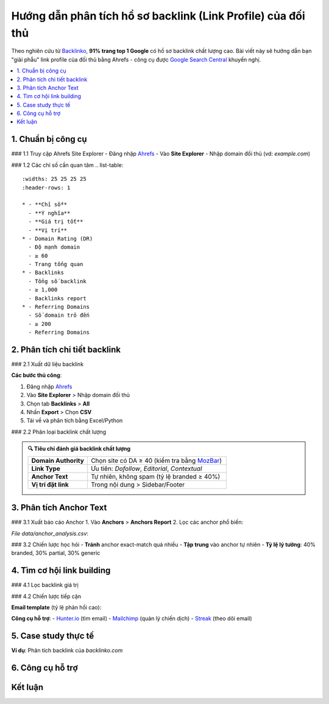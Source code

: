 .. _analyze-competitor-backlinks:

Hướng dẫn phân tích hồ sơ backlink (Link Profile) của đối thủ
=============================================================

Theo nghiên cứu từ `Backlinko <https://backlinko.com/backlink-strategy>`_, **91% trang top 1 Google** có hồ sơ backlink chất lượng cao. Bài viết này sẽ hướng dẫn bạn "giải phẫu" link profile của đối thủ bằng Ahrefs - công cụ được `Google Search Central <https://developers.google.com/search/docs/advanced/guidelines/backlinks>`_ khuyến nghị.

.. contents::
   :depth: 3
   :local:
   :backlinks: none

1. Chuẩn bị công cụ
-------------------

### 1.1 Truy cập Ahrefs Site Explorer
- Đăng nhập `Ahrefs <https://ahrefs.com/>`_
- Vào **Site Explorer**
- Nhập domain đối thủ (vd: `example.com`)

### 1.2 Các chỉ số cần quan tâm
.. list-table:: 
   :widths: 25 25 25 25
   :header-rows: 1

   * - **Chỉ số**
     - **Ý nghĩa**
     - **Giá trị tốt**
     - **Vị trí**
   * - Domain Rating (DR)
     - Độ mạnh domain
     - ≥ 60
     - Trang tổng quan
   * - Backlinks
     - Tổng số backlink
     - ≥ 1,000
     - Backlinks report
   * - Referring Domains
     - Số domain trỏ đến
     - ≥ 200
     - Referring Domains

2. Phân tích chi tiết backlink
------------------------------

### 2.1 Xuất dữ liệu backlink

.. code-block:: python
   :caption: Xuất backlink bằng Ahrefs API
   :linenos:
   :emphasize-lines: 3,6,9

   import requests

   def get_competitor_backlinks(domain):
       """Lấy danh sách backlink từ API Ahrefs"""
       url = "https://api.ahrefs.com/v2/site-explorer/backlinks"
       params = {
           'target': domain,
           'mode': 'domain',
           'limit': 1000,
           'order_by': 'ahrefs_rank:desc'
       }
       headers = {'Authorization': 'Bearer YOUR_API_KEY'}
       response = requests.get(url, headers=headers, params=params)
       return response.json()

**Các bước thủ công**:

1. Đăng nhập `Ahrefs <https://ahrefs.com/>`_
2. Vào **Site Explorer** > Nhập domain đối thủ
3. Chọn tab **Backlinks** > **All**
4. Nhấn **Export** > Chọn **CSV**
5. Tải về và phân tích bằng Excel/Python

### 2.2 Phân loại backlink chất lượng

.. admonition:: 🔍 Tiêu chí đánh giá backlink chất lượng
   :class: tip

   .. list-table::
      :widths: 30 70
      :header-rows: 0

      * - **Domain Authority**
        - Chọn site có DA ≥ 40 (kiểm tra bằng `MozBar <https://moz.com/products/pro/seo-toolbar>`_)
      * - **Link Type**
        - Ưu tiên: *Dofollow*, *Editorial*, *Contextual*
      * - **Anchor Text**
        - Tự nhiên, không spam (tỷ lệ branded ≥ 40%)
      * - **Vị trí đặt link**
        - Trong nội dung > Sidebar/Footer

3. Phân tích Anchor Text
------------------------

### 3.1 Xuất báo cáo Anchor
1. Vào **Anchors** > **Anchors Report**
2. Lọc các anchor phổ biến:

.. csv-table:: Ví dụ phân tích anchor text
   :file: data/anchor_analysis.csv
   :widths: 30,20,20,30
   :header-rows: 1

*File data/anchor_analysis.csv*:

.. code-block:: text
   :caption: anchor_analysis.csv

   Anchor Text,Số lần xuất hiện,Tỷ lệ,Loại
   "dịch vụ seo",142,12%,Branded
   "click here",97,8%,Generic
   "công ty seo uy tín",65,5%,Partial Match

### 3.2 Chiến lược học hỏi
- **Tránh** anchor exact-match quá nhiều
- **Tập trung** vào anchor tự nhiên
- **Tỷ lệ lý tưởng**: 40% branded, 30% partial, 30% generic

4. Tìm cơ hội link building
---------------------------

### 4.1 Lọc backlink giá trị

.. tab-set::

   .. tab-item:: Theo chỉ số DR
      :sync: dr

      1. Truy cập **Site Explorer** > **Backlinks**
      2. Sử dụng bộ lọc:
         - ``Domain Rating ≥ 40``
         - ``First seen: Last 6 months``
      3. Sắp xếp theo ``DR: Descending``
      4. Xuất danh sách (CSV/Excel)

   .. tab-item:: Theo loại link
      :sync: type

      - ✅ ``Dofollow = Yes``
      - ✏️ ``Link Type = Editorial``
      - 🟢 ``HTTP Code = 200``
      - 🚫 ``Link Type ≠ Sponsored/UGC``
      - 📌 ``Position = In content``

### 4.2 Chiến lược tiếp cận

**Email template** (tỷ lệ phản hồi cao):

.. code-block:: text
   :caption: outreach_template.txt
   :linenos:
   :emphasize-lines: 3,7,10

   Chủ đề: Gợi ý tài nguyên [Chủ đề] chất lượng hơn

   Xin chào [Tên biên tập],

   Tôi là [Tên bạn] từ [Công ty]. Tôi đánh giá cao bài viết của bạn:
   "[Tiêu đề bài viết]" ([URL])

   Chúng tôi vừa xuất bản nội dung cập nhật về [Chủ đề] với:
   - [Điểm khác biệt 1]: Dữ liệu nghiên cứu mới nhất 2024
   - [Điểm khác biệt 2]: Hướng dẫn từng bước chi tiết
   - [Điểm khác biệt 3]: Case study thực tế

   Bạn có thể xem tại: [URL bài viết của bạn]

   Nếu thấy phù hợp, bạn có thể cân nhắc thêm link tham khảo cho độc giả.

   Cảm ơn và mong nhận được phản hồi!
   [Tên đầy đủ]
   [Chức vụ]
   [Email/SĐT]
   [Website]

**Công cụ hỗ trợ**:
- `Hunter.io <https://hunter.io/>`_ (tìm email)
- `Mailchimp <https://mailchimp.com/>`_ (quản lý chiến dịch)
- `Streak <https://www.streak.com/>`_ (theo dõi email)

5. Case study thực tế
---------------------

**Ví dụ**: Phân tích backlink của `backlinko.com`

.. graphviz::
   :caption: Kết quả sau 3 tháng
   :align: center

   digraph {
       rankdir=LR;
       node [shape=box];
       "Phân tích 1,200 backlink" -> "Xác định 300 site chất lượng";
       "300 site chất lượng" -> "Tiếp cận 150 site";
       "150 site" -> "Nhận 45 backlink";
       "45 backlink" -> "Tăng DR từ 52 lên 68";
   }

6. Công cụ hỗ trợ
-----------------

.. grid:: 1 2 2
   :gutter: 3

   .. grid-item-card::
      :class: sd-shadow-sm
      :text-align: center

      **Ahrefs**
      `Site Explorer <https://ahrefs.com/site-explorer>`_
      Từ $99/tháng

   .. grid-item-card::
      :class: sd-shadow-sm
      :text-align: center

      **SEMrush**
      `Backlink Analytics <https://semrush.com/backlink-analytics/>`_
      Từ $119.95/tháng

Kết luận
--------

.. raw:: html

   <div class="sd-card sd-mt-3">
   <div class="sd-card-header">
   <h3>Quy trình tóm tắt</h3>
   </div>
   <div class="sd-card-body">
   <ol>
   <li>Xác định 3-5 đối thủ hàng đầu</li>
   <li>Xuất dữ liệu backlink đầy đủ</li>
   <li>Phân tích anchor text và loại link</li>
   <li>Lọc website chất lượng (DR ≥ 40, Dofollow)</li>
   <li>Outreach với content tốt hơn</li>
   </ol>
   </div>
   </div>

.. raw:: html

   <div class="sd-card sd-mt-3">
   <div class="sd-card-header">
   <h3>Tài nguyên tham khảo</h3>
   </div>
   <div class="sd-card-body">
   <ul>
   <li><a href="https://ahrefs.com/blog/competitor-backlink-analysis/" target="_blank">Ahrefs: Competitor Backlink Analysis</a></li>
   <li><a href="https://moz.com/blog/analyzing-backlinks" target="_blank">Moz: Guide to Backlink Analysis</a></li>
   </ul>
   </div>
   </div>
